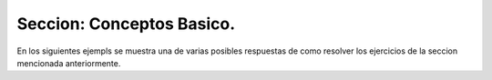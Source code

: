 Seccion: Conceptos Basico.
--------------------------

En los siguientes ejempls se muestra una de varias posibles respuestas de como resolver los ejercicios de la seccion mencionada anteriormente.
